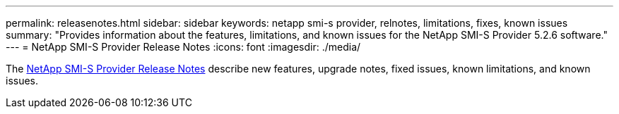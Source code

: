 ---
permalink: releasenotes.html
sidebar: sidebar
keywords: netapp smi-s provider, relnotes, limitations, fixes, known issues
summary: "Provides information about the features, limitations, and known issues for the NetApp SMI-S Provider 5.2.6 software."
---
= NetApp SMI-S Provider Release Notes
:icons: font
:imagesdir: ./media/

The https://library.netapp.com/ecm/ecm_download_file/ECMLP2862930[NetApp SMI-S Provider Release Notes^] describe new features, upgrade notes, fixed issues, known limitations, and known issues. 

